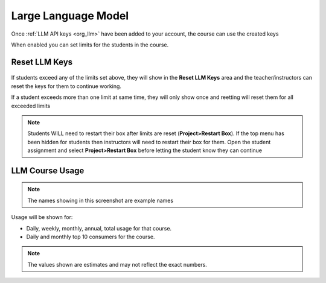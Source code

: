 .. meta::
   :description: Instructions for managing LLM usage in your course


.. _course_llm:

Large Language Model
====================

Once :ref:`LLM API keys <org_llm>` have been added to your account, the course can use the created keys
    .. image:: /img/llm_course_settings.png
       :alt: LLMs Course settings

When enabled you can set limits for the students in the course.


Reset LLM Keys
**************

    .. image:: /img/llm_course_reset.png
       :alt: LLMs Course Reset

If students exceed any of the limits set above, they will show in the **Reset LLM Keys** area and the teacher/instructors can reset the keys for them to continue working.  

If a student exceeds more than one limit at same time, they will only show once and reetting will reset them for all exceeded limits

.. Note:: Students WILL need to restart their box after limits are reset (**Project>Restart Box**). If the top menu has been hidden for students then instructors will need to restart their box for them. Open the student assignment and select **Project>Restart Box** before letting the student know they can continue

LLM Course Usage
*****************

    .. image:: /img/llm_course_usage.png
       :alt: LLMs Course Usage

.. Note::  The names showing in this screenshot are example names

Usage will be shown for:


- Daily, weekly, monthly, annual, total usage for that course.
- Daily and monthly top 10 consumers for the course.

.. Note:: The values shown are estimates and may not reflect the exact numbers.